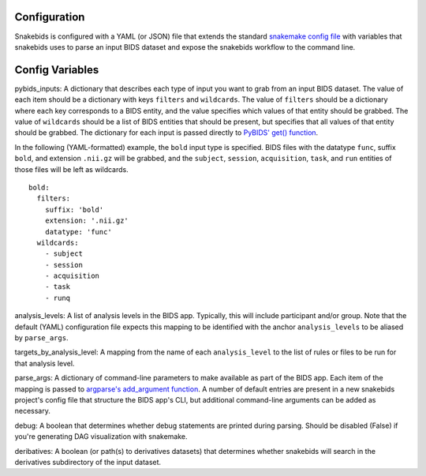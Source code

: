 Configuration
=============

Snakebids is configured with a YAML (or JSON) file that extends the standard `snakemake config file <https://snakemake.readthedocs.io/en/stable/snakefiles/configuration.html#standard-configuration>`_ with variables that snakebids uses to parse an input BIDS dataset and expose the snakebids workflow to the command line.

Config Variables
================

pybids_inputs: A dictionary that describes each type of input you want to grab from an input BIDS dataset. The value of each item should be a dictionary with keys ``filters`` and ``wildcards``. The value of ``filters`` should be a dictionary where each key corresponds to a BIDS entity, and the value specifies which values of that entity should be grabbed. The value of ``wildcards`` should be a list of BIDS entities that should be present, but specifies that all values of that entity should be grabbed. The dictionary for each input is passed directly to `PyBIDS' get() function <https://bids-standard.github.io/pybids/generated/bids.layout.BIDSLayout.html#bids.layout.BIDSLayout.get>`_.

In the following (YAML-formatted) example, the ``bold`` input type is specified. BIDS files with the datatype ``func``, suffix ``bold``, and extension ``.nii.gz`` will be grabbed, and the ``subject``, ``session``, ``acquisition``, ``task``, and ``run`` entities of those files will be left as wildcards. ::

    bold:
      filters:
        suffix: 'bold'
        extension: '.nii.gz'
        datatype: 'func'
      wildcards:
        - subject
        - session
        - acquisition
        - task
        - runq

analysis_levels: A list of analysis levels in the BIDS app. Typically, this will include participant and/or group. Note that the default (YAML) configuration file expects this mapping to be identified with the anchor ``analysis_levels`` to be aliased by ``parse_args``.

targets_by_analysis_level: A mapping from the name of each ``analysis_level`` to the list of rules or files to be run for that analysis level.

parse_args: A dictionary of command-line parameters to make available as part of the BIDS app. Each item of the mapping is passed to `argparse's add_argument function <https://docs.python.org/3/library/argparse.html#the-add-argument-method>`_. A number of default entries are present in a new snakebids project's config file that structure the BIDS app's CLI, but additional command-line arguments can be added as necessary.

debug: A boolean that determines whether debug statements are printed during parsing. Should be disabled (False) if you're generating DAG visualization with snakemake.

deribatives: A boolean (or path(s) to derivatives datasets) that determines whether snakebids will search in the derivatives subdirectory of the input dataset.


